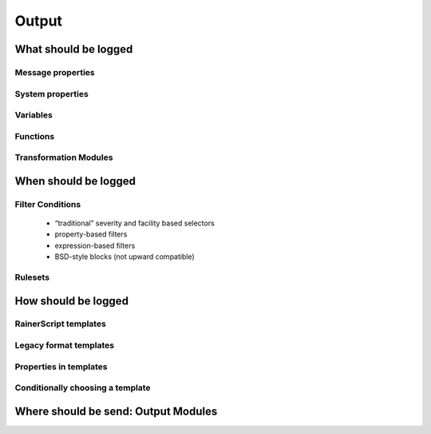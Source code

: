 Output
======

What should be logged
---------------------

Message properties
^^^^^^^^^^^^^^^^^^


System properties
^^^^^^^^^^^^^^^^^


Variables
^^^^^^^^^


Functions
^^^^^^^^^


Transformation Modules
^^^^^^^^^^^^^^^^^^^^^^


When should be logged
---------------------

Filter Conditions
^^^^^^^^^^^^^^^^^

        * “traditional” severity and facility based selectors
        * property-based filters
        * expression-based filters
        * BSD-style blocks (not upward compatible)

Rulesets
^^^^^^^^


How should be logged
--------------------


RainerScript templates
^^^^^^^^^^^^^^^^^^^^^^


Legacy format templates
^^^^^^^^^^^^^^^^^^^^^^^


Properties in templates
^^^^^^^^^^^^^^^^^^^^^^^


Conditionally choosing a template
^^^^^^^^^^^^^^^^^^^^^^^^^^^^^^^^^


Where should be send: Output Modules
------------------------------------
